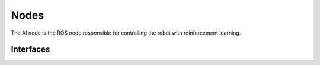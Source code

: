 ============
Nodes
============

The AI node is the ROS node responsible for controlling the robot with reinforcement learning.



Interfaces
----------
